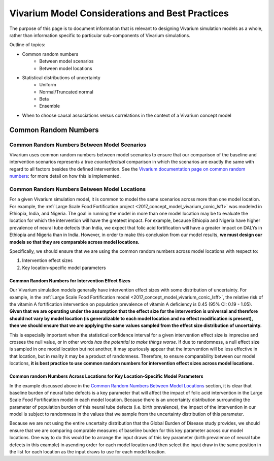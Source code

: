 ..
  Section title decorators for this document:

  ==============
  Document Title
  ==============

  Section Level 1
  ---------------

  Section Level 2
  +++++++++++++++

  Section Level 3
  ~~~~~~~~~~~~~~~

  Section Level 4
  ^^^^^^^^^^^^^^^

  Section Level 5
  '''''''''''''''

  The depth of each section level is determined by the order in which each
  decorator is encountered below. If you need an even deeper section level, just
  choose a new decorator symbol from the list here:
  https://docutils.sourceforge.io/docs/ref/rst/restructuredtext.html#sections
  And then add it to the list of decorators above.


================================================
Vivarium Model Considerations and Best Practices
================================================

The purpose of this page is to document information that is relevant to designing Vivarium simulation models as a whole, rather than information specific to particular sub-components of Vivarium simulations. 

Outline of topics:

- Common random numbers 
	- Between model scenarios
	- Between model locations
- Statistical distributions of uncertainty
	- Uniform
	- Normal/Truncated normal
	- Beta
	- Ensemble
- When to choose causal associations versus correlations in the context of a Vivarium concept model

Common Random Numbers
---------------------

Common Random Numbers Between Model Scenarios
+++++++++++++++++++++++++++++++++++++++++++++

Vivarium uses common random numbers between model scenarios to ensure that our comparison of the baseline and intervention scenarios represents a true *counterfactual* comparison in which the scenarios are exactly the same with regard to all factors besides the defined intervention. See the `Vivarium documentation page on common random numbers <https://vivarium.readthedocs.io/en/develop/concepts/crn.html>`_: for more detail on how this is implemented.

Common Random Numbers Between Model Locations
+++++++++++++++++++++++++++++++++++++++++++++

For a given Vivarium simulation model, it is common to model the same scenarios across more than one model location. For example, the :ref:`Large Scale Food Fortification project <2017_concept_model_vivarium_conic_lsff>` was modeled in Ethiopia, India, and Nigeria. The goal in running the model in more than one model location may be to evaluate the location for which the intervention will have the greatest impact. For example, because Ethiopia and Nigeria have higher prevalence of neural tube defects than India, we expect that folic acid fortification will have a greater impact on DALYs in Ethiopia and Nigeria than in India. However, in order to make this conclusion from our model results, **we must design our models so that they are comparable across model locations.**

Specifically, we should ensure that we are using the common random numbers across model locations with respect to:

1. Intervention effect sizes

2. Key location-specific model parameters 

Common Random Numbers for Intervention Effect Sizes
~~~~~~~~~~~~~~~~~~~~~~~~~~~~~~~~~~~~~~~~~~~~~~~~~~~

Our Vivarium simulation models generally have intervention effect sizes with some distribution of uncertainty. For example, in the :ref:`Large Scale Food Fortification model <2017_concept_model_vivarium_conic_lsff>`, the relative risk of the vitamin A fortification intervention on population prevalence of vitamin A deficiency is 0.45 (95% CI: 0.19 - 1.05). **Given that we are operating under the assumption that the effect size for the intervention is universal and therefore should not vary by model location (is generalizable to each model location and no effect modification is present), then we should ensure that we are applying the same values sampled from the effect size distribution of uncertainty.**

This is especially important when the statistical confidence interval for a given intervention effect size is imprecise and crosses the null value, or in other words *has the potential to make things worse*. If due to randomness, a null effect size is sampled in one model location but not another, it may spuriously appear that the intervention will be less effective in that location, but in reality it may be a product of randomness. Therefore, to ensure comparability between our model locations, **it is best practice to use common random numbers for intervention effect sizes across model locations.**

Common random Numbers Across Locations for Key Location-Specific Model Parameters
~~~~~~~~~~~~~~~~~~~~~~~~~~~~~~~~~~~~~~~~~~~~~~~~~~~~~~~~~~~~~~~~~~~~~~~~~~~~~~~

In the example discussed above in the `Common Random Numbers Between Model Locations`_ section, it is clear that baseline burden of neural tube defects is a key parameter that will affect the impact of folic acid intervention in the Large Scale Food Fortification model in each model location. Because there is an uncertainty distribution surrounding the parameter of population burden of this neural tube defects (i.e. birth prevalence), the impact of the intervention in our model is subject to randomness in the values that we sample from the uncertainty distribution of this parameter. 

Because we are not using the entire uncertaity distribution that the Global Burden of Disease study provides, we should ensure that we are comparing comprable measures of baseline burden for this key parameter across our model locations. One way to do this would be to arrange the input draws of this key parameter (birth prevalence of neural tube defects in this example) in asending order for each model location and then select the input draw in the same position in the list for each location as the input draws to use for each model location.

.. todo::

	Consider an approach that would allow us to use common random numbers for more than one key model parameter